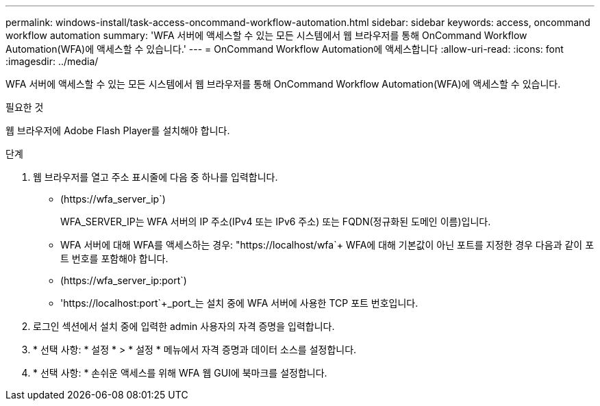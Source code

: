 ---
permalink: windows-install/task-access-oncommand-workflow-automation.html 
sidebar: sidebar 
keywords: access, oncommand workflow automation 
summary: 'WFA 서버에 액세스할 수 있는 모든 시스템에서 웹 브라우저를 통해 OnCommand Workflow Automation(WFA)에 액세스할 수 있습니다.' 
---
= OnCommand Workflow Automation에 액세스합니다
:allow-uri-read: 
:icons: font
:imagesdir: ../media/


[role="lead"]
WFA 서버에 액세스할 수 있는 모든 시스템에서 웹 브라우저를 통해 OnCommand Workflow Automation(WFA)에 액세스할 수 있습니다.

.필요한 것
웹 브라우저에 Adobe Flash Player를 설치해야 합니다.

.단계
. 웹 브라우저를 열고 주소 표시줄에 다음 중 하나를 입력합니다.
+
** (+https://wfa_server_ip+`)
+
WFA_SERVER_IP는 WFA 서버의 IP 주소(IPv4 또는 IPv6 주소) 또는 FQDN(정규화된 도메인 이름)입니다.

** WFA 서버에 대해 WFA를 액세스하는 경우: "+https://localhost/wfa+`+ WFA에 대해 기본값이 아닌 포트를 지정한 경우 다음과 같이 포트 번호를 포함해야 합니다.
** (+https://wfa_server_ip:port+`)
** '+https://localhost:port+`+_port_는 설치 중에 WFA 서버에 사용한 TCP 포트 번호입니다.


. 로그인 섹션에서 설치 중에 입력한 admin 사용자의 자격 증명을 입력합니다.
. * 선택 사항: * 설정 * > * 설정 * 메뉴에서 자격 증명과 데이터 소스를 설정합니다.
. * 선택 사항: * 손쉬운 액세스를 위해 WFA 웹 GUI에 북마크를 설정합니다.

